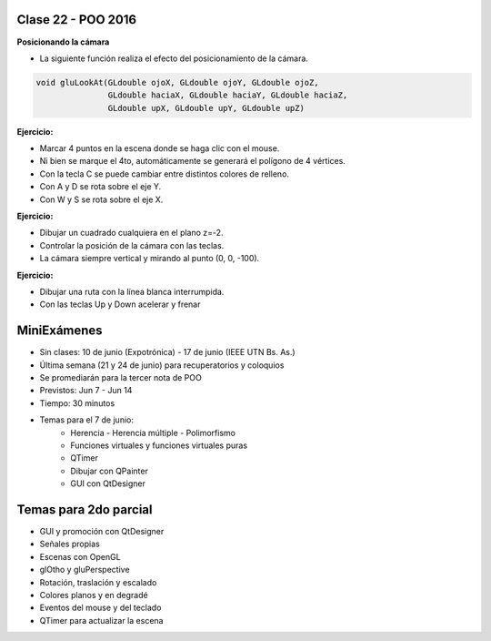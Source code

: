 .. -*- coding: utf-8 -*-

.. _rcs_subversion:

Clase 22 - POO 2016
===================

**Posicionando la cámara**

- La siguiente función realiza el efecto del posicionamiento de la cámara.

.. code-block:: c

	void gluLookAt(GLdouble ojoX, GLdouble ojoY, GLdouble ojoZ, 
	               GLdouble haciaX, GLdouble haciaY, GLdouble haciaZ, 
	               GLdouble upX, GLdouble upY, GLdouble upZ)
				   
.. figure:: images/clase22/lookat.png		

**Ejercicio:**

- Marcar 4 puntos en la escena donde se haga clic con el mouse.
- Ni bien se marque el 4to, automáticamente se generará el polígono de 4 vértices.
- Con la tecla C se puede cambiar entre distintos colores de relleno.
- Con A y D se rota sobre el eje Y.
- Con W y S se rota sobre el eje X.

**Ejercicio:**

- Dibujar un cuadrado cualquiera en el plano z=-2.
- Controlar la posición de la cámara con las teclas.
- La cámara siempre vertical y mirando al punto (0, 0, -100).

**Ejercicio:**

- Dibujar una ruta con la línea blanca interrumpida.
- Con las teclas Up y Down acelerar y frenar
		   
MiniExámenes
============

- Sin clases: 10 de junio (Expotrónica) - 17 de junio (IEEE UTN Bs. As.)
- Última semana (21 y 24 de junio) para recuperatorios y coloquios
- Se promediarán para la tercer nota de POO
- Previstos: Jun 7 - Jun 14
- Tiempo: 30 minutos
- Temas para el 7 de junio: 
	- Herencia - Herencia múltiple - Polimorfismo 
	- Funciones virtuales y funciones virtuales puras
	- QTimer
	- Dibujar con QPainter
	- GUI con QtDesigner

Temas para 2do parcial
======================

- GUI y promoción con QtDesigner
- Señales propias
- Escenas con OpenGL
- glOtho y gluPerspective
- Rotación, traslación y escalado
- Colores planos y en degradé
- Eventos del mouse y del teclado
- QTimer para actualizar la escena

	





